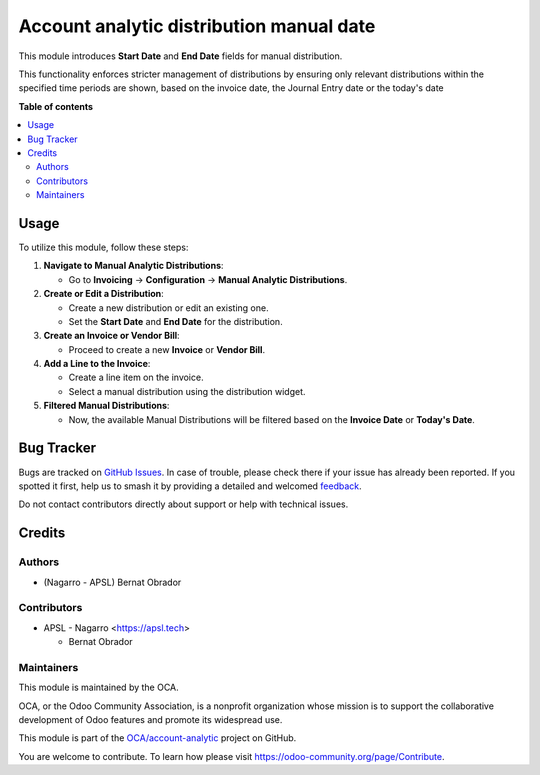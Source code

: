 =========================================
Account analytic distribution manual date
=========================================

.. 
   !!!!!!!!!!!!!!!!!!!!!!!!!!!!!!!!!!!!!!!!!!!!!!!!!!!!
   !! This file is generated by oca-gen-addon-readme !!
   !! changes will be overwritten.                   !!
   !!!!!!!!!!!!!!!!!!!!!!!!!!!!!!!!!!!!!!!!!!!!!!!!!!!!
   !! source digest: sha256:87883cfe72166f656358d438fe09302ad6946598cf4bd9fde07fe7540827c940
   !!!!!!!!!!!!!!!!!!!!!!!!!!!!!!!!!!!!!!!!!!!!!!!!!!!!

.. |badge1| image:: https://img.shields.io/badge/maturity-Beta-yellow.png
    :target: https://odoo-community.org/page/development-status
    :alt: Beta
.. |badge2| image:: https://img.shields.io/badge/licence-AGPL--3-blue.png
    :target: http://www.gnu.org/licenses/agpl-3.0-standalone.html
    :alt: License: AGPL-3
.. |badge3| image:: https://img.shields.io/badge/github-OCA%2Faccount--analytic-lightgray.png?logo=github
    :target: https://github.com/OCA/account-analytic/tree/17.0/account_analytic_distribution_manual_date
    :alt: OCA/account-analytic
.. |badge4| image:: https://img.shields.io/badge/weblate-Translate%20me-F47D42.png
    :target: https://translation.odoo-community.org/projects/account-analytic-17-0/account-analytic-17-0-account_analytic_distribution_manual_date
    :alt: Translate me on Weblate
.. |badge5| image:: https://img.shields.io/badge/runboat-Try%20me-875A7B.png
    :target: https://runboat.odoo-community.org/builds?repo=OCA/account-analytic&target_branch=17.0
    :alt: Try me on Runboat

|badge1| |badge2| |badge3| |badge4| |badge5|

This module introduces **Start Date** and **End Date** fields for manual
distribution.

This functionality enforces stricter management of distributions by
ensuring only relevant distributions within the specified time periods
are shown, based on the invoice date, the Journal Entry date or the
today's date

**Table of contents**

.. contents::
   :local:

Usage
=====

To utilize this module, follow these steps:

1. **Navigate to Manual Analytic Distributions**:

   -  Go to **Invoicing** → **Configuration** → **Manual Analytic
      Distributions**.

2. **Create or Edit a Distribution**:

   -  Create a new distribution or edit an existing one.
   -  Set the **Start Date** and **End Date** for the distribution.

3. **Create an Invoice or Vendor Bill**:

   -  Proceed to create a new **Invoice** or **Vendor Bill**.

4. **Add a Line to the Invoice**:

   -  Create a line item on the invoice.
   -  Select a manual distribution using the distribution widget.

5. **Filtered Manual Distributions**:

   -  Now, the available Manual Distributions will be filtered based on
      the **Invoice Date** or **Today's Date**.

Bug Tracker
===========

Bugs are tracked on `GitHub Issues <https://github.com/OCA/account-analytic/issues>`_.
In case of trouble, please check there if your issue has already been reported.
If you spotted it first, help us to smash it by providing a detailed and welcomed
`feedback <https://github.com/OCA/account-analytic/issues/new?body=module:%20account_analytic_distribution_manual_date%0Aversion:%2017.0%0A%0A**Steps%20to%20reproduce**%0A-%20...%0A%0A**Current%20behavior**%0A%0A**Expected%20behavior**>`_.

Do not contact contributors directly about support or help with technical issues.

Credits
=======

Authors
-------

* (Nagarro - APSL) Bernat Obrador

Contributors
------------

-  APSL - Nagarro <https://apsl.tech>

   -  Bernat Obrador

Maintainers
-----------

This module is maintained by the OCA.

.. image:: https://odoo-community.org/logo.png
   :alt: Odoo Community Association
   :target: https://odoo-community.org

OCA, or the Odoo Community Association, is a nonprofit organization whose
mission is to support the collaborative development of Odoo features and
promote its widespread use.

This module is part of the `OCA/account-analytic <https://github.com/OCA/account-analytic/tree/17.0/account_analytic_distribution_manual_date>`_ project on GitHub.

You are welcome to contribute. To learn how please visit https://odoo-community.org/page/Contribute.

